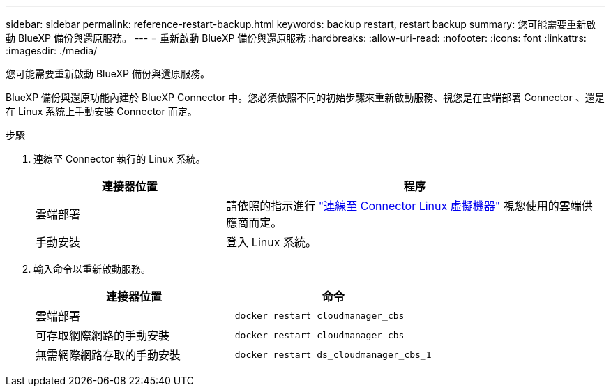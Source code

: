 ---
sidebar: sidebar 
permalink: reference-restart-backup.html 
keywords: backup restart, restart backup 
summary: 您可能需要重新啟動 BlueXP 備份與還原服務。 
---
= 重新啟動 BlueXP 備份與還原服務
:hardbreaks:
:allow-uri-read: 
:nofooter: 
:icons: font
:linkattrs: 
:imagesdir: ./media/


[role="lead"]
您可能需要重新啟動 BlueXP 備份與還原服務。

BlueXP 備份與還原功能內建於 BlueXP Connector 中。您必須依照不同的初始步驟來重新啟動服務、視您是在雲端部署 Connector 、還是在 Linux 系統上手動安裝 Connector 而定。

.步驟
. 連線至 Connector 執行的 Linux 系統。
+
[cols="25,50"]
|===
| 連接器位置 | 程序 


| 雲端部署 | 請依照的指示進行 https://docs.netapp.com/us-en/bluexp-setup-admin/task-managing-connectors.html#connect-to-the-linux-vm["連線至 Connector Linux 虛擬機器"^] 視您使用的雲端供應商而定。 


| 手動安裝 | 登入 Linux 系統。 
|===
. 輸入命令以重新啟動服務。
+
[cols="45,45"]
|===
| 連接器位置 | 命令 


| 雲端部署 | `docker restart cloudmanager_cbs` 


| 可存取網際網路的手動安裝 | `docker restart cloudmanager_cbs` 


| 無需網際網路存取的手動安裝 | `docker restart ds_cloudmanager_cbs_1` 
|===

